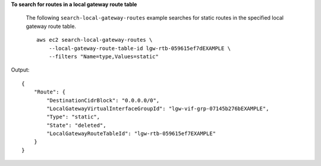 **To search for routes in a local gateway route table**

 The following ``search-local-gateway-routes`` example searches for static routes in the specified local gateway route table. ::
 
    aws ec2 search-local-gateway-routes \
        --local-gateway-route-table-id lgw-rtb-059615ef7dEXAMPLE \
        --filters "Name=type,Values=static"

Output::

    {
        "Route": {
            "DestinationCidrBlock": "0.0.0.0/0",
            "LocalGatewayVirtualInterfaceGroupId": "lgw-vif-grp-07145b276bEXAMPLE",
            "Type": "static",
            "State": "deleted",
            "LocalGatewayRouteTableId": "lgw-rtb-059615ef7EXAMPLE"
        }
    }
